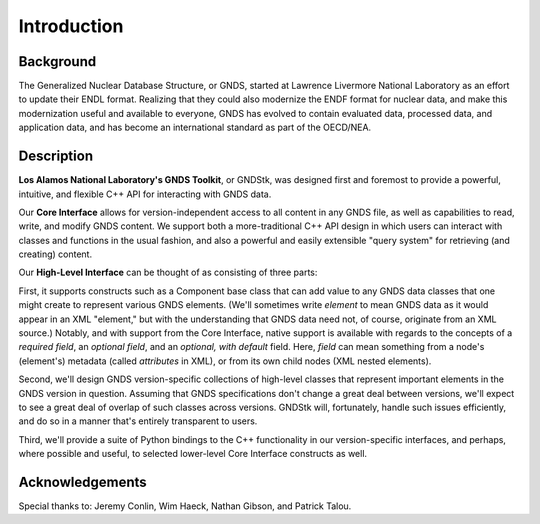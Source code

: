 
********************************************************************************
**Introduction**
********************************************************************************

========================================
Background
========================================

The Generalized Nuclear Database Structure, or GNDS, started at Lawrence
Livermore National Laboratory as an effort to update their ENDL format.
Realizing that they could also modernize the ENDF format for nuclear data,
and make this modernization useful and available to everyone, GNDS has
evolved to contain evaluated data, processed data, and application data,
and has become an international standard as part of the OECD/NEA.


========================================
Description
========================================

**Los Alamos National Laboratory's GNDS Toolkit**, or GNDStk, was designed first
and foremost to provide a powerful, intuitive, and flexible C++ API for
interacting with GNDS data.

Our **Core Interface** allows for version-independent access to all content in
any GNDS file, as well as capabilities to read, write, and modify GNDS content.
We support both a more-traditional C++ API design in which users can interact
with classes and functions in the usual fashion, and also a powerful and easily
extensible "query system" for retrieving (and creating) content.

Our **High-Level Interface** can be thought of as consisting of three parts:

First, it supports constructs such as a Component base class that can
add value to any GNDS data classes that one might create to represent various
GNDS elements. (We'll sometimes write *element* to mean GNDS data as it would
appear in an XML "element," but with the understanding that GNDS data need not,
of course, originate from an XML source.)
Notably, and with support from the Core Interface, native
support is available with regards to the concepts of a *required field*, an
*optional field*, and an *optional, with default* field. Here, *field* can mean
something from a node's (element's) metadata (called *attributes* in XML), or
from its own child nodes (XML nested elements).

Second, we'll design GNDS version-specific collections of high-level classes
that represent important elements in the GNDS version in question. Assuming that
GNDS specifications don't change a great deal between versions, we'll expect to
see a great deal of overlap of such classes across versions. GNDStk will,
fortunately, handle such issues efficiently, and do so in a manner that's
entirely transparent to users.

Third, we'll provide a suite of Python bindings to the C++ functionality in
our version-specific interfaces, and perhaps, where possible and useful, to
selected lower-level Core Interface constructs as well.



========================================
Acknowledgements
========================================

Special thanks to: Jeremy Conlin, Wim Haeck, Nathan Gibson, and Patrick Talou.
